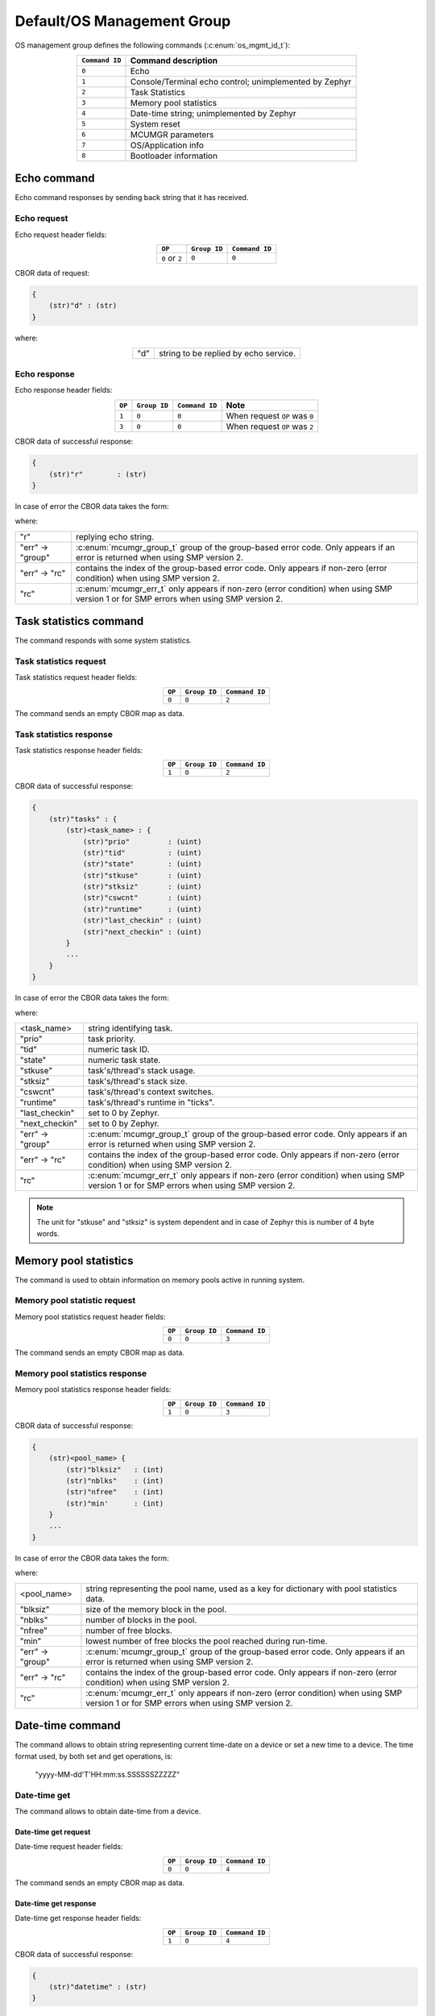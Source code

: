 .. _mcumgr_smp_group_0:

Default/OS Management Group
###########################

OS management group defines the following commands (:c:enum:`os_mgmt_id_t`):

.. table::
    :align: center

    +-------------------+-----------------------------------------------+
    | ``Command ID``    | Command description                           |
    +===================+===============================================+
    | ``0``             | Echo                                          |
    +-------------------+-----------------------------------------------+
    | ``1``             | Console/Terminal echo control;                |
    |                   | unimplemented by Zephyr                       |
    +-------------------+-----------------------------------------------+
    | ``2``             | Task Statistics                               |
    +-------------------+-----------------------------------------------+
    | ``3``             | Memory pool statistics                        |
    +-------------------+-----------------------------------------------+
    | ``4``             | Date-time string; unimplemented by Zephyr     |
    +-------------------+-----------------------------------------------+
    | ``5``             | System reset                                  |
    +-------------------+-----------------------------------------------+
    | ``6``             | MCUMGR parameters                             |
    +-------------------+-----------------------------------------------+
    | ``7``             | OS/Application info                           |
    +-------------------+-----------------------------------------------+
    | ``8``             | Bootloader information                        |
    +-------------------+-----------------------------------------------+

Echo command
************

Echo command responses by sending back string that it has received.

Echo request
============

Echo request header fields:

.. table::
    :align: center

    +--------------------+--------------+----------------+
    | ``OP``             | ``Group ID`` | ``Command ID`` |
    +====================+==============+================+
    | ``0`` or ``2``     | ``0``        |  ``0``         |
    +--------------------+--------------+----------------+

CBOR data of request:

.. code-block:: none

    {
        (str)"d" : (str)
    }

where:

.. table::
    :align: center

    +-----------------------+---------------------------------------------------+
    | "d"                   | string to be replied by echo service.             |
    +-----------------------+---------------------------------------------------+

Echo response
=============

Echo response header fields:

.. table::
    :align: center

    +--------+--------------+----------------+----------------------------------+
    | ``OP`` | ``Group ID`` | ``Command ID`` | Note                             |
    +========+==============+================+==================================+
    | ``1``  | ``0``        |  ``0``         | When request ``OP`` was ``0``    |
    +--------+--------------+----------------+----------------------------------+
    | ``3``  | ``0``        |  ``0``         | When request ``OP`` was ``2``    |
    +--------+--------------+----------------+----------------------------------+

CBOR data of successful response:

.. code-block:: none

    {
        (str)"r"        : (str)
    }

In case of error the CBOR data takes the form:

.. tabs::

   .. group-tab:: SMP version 2

      .. code-block:: none

          {
              (str)"err" : {
                  (str)"group"    : (uint)
                  (str)"rc"       : (uint)
              }
          }

   .. group-tab:: SMP version 1 (and non-group SMP version 2)

      .. code-block:: none

          {
              (str)"rc"       : (int)
          }

where:

.. table::
    :align: center

    +------------------+-------------------------------------------------------------------------+
    | "r"              | replying echo string.                                                   |
    +------------------+-------------------------------------------------------------------------+
    | "err" -> "group" | :c:enum:`mcumgr_group_t` group of the group-based error code. Only      |
    |                  | appears if an error is returned when using SMP version 2.               |
    +------------------+-------------------------------------------------------------------------+
    | "err" -> "rc"    | contains the index of the group-based error code. Only appears if       |
    |                  | non-zero (error condition) when using SMP version 2.                    |
    +------------------+-------------------------------------------------------------------------+
    | "rc"             | :c:enum:`mcumgr_err_t` only appears if non-zero (error condition) when  |
    |                  | using SMP version 1 or for SMP errors when using SMP version 2.         |
    +------------------+-------------------------------------------------------------------------+

Task statistics command
***********************

The command responds with some system statistics.

Task statistics request
=======================

Task statistics request header fields:

.. table::
    :align: center

    +--------+--------------+----------------+
    | ``OP`` | ``Group ID`` | ``Command ID`` |
    +========+==============+================+
    | ``0``  | ``0``        |  ``2``         |
    +--------+--------------+----------------+

The command sends an empty CBOR map as data.


Task statistics response
========================

Task statistics response header fields:

.. table::
    :align: center

    +--------+--------------+----------------+
    | ``OP`` | ``Group ID`` | ``Command ID`` |
    +========+==============+================+
    | ``1``  | ``0``        |  ``2``         |
    +--------+--------------+----------------+

CBOR data of successful response:

.. code-block:: none

    {
        (str)"tasks" : {
            (str)<task_name> : {
                (str)"prio"         : (uint)
                (str)"tid"          : (uint)
                (str)"state"        : (uint)
                (str)"stkuse"       : (uint)
                (str)"stksiz"       : (uint)
                (str)"cswcnt"       : (uint)
                (str)"runtime"      : (uint)
                (str)"last_checkin" : (uint)
                (str)"next_checkin" : (uint)
            }
            ...
        }
    }

In case of error the CBOR data takes the form:

.. tabs::

   .. group-tab:: SMP version 2

      .. code-block:: none

          {
              (str)"err" : {
                  (str)"group"    : (uint)
                  (str)"rc"       : (uint)
              }
          }

   .. group-tab:: SMP version 1 (and non-group SMP version 2)

      .. code-block:: none

          {
              (str)"rc"       : (int)
          }

where:

.. table::
    :align: center

    +------------------+-------------------------------------------------------------------------+
    | <task_name>      | string identifying task.                                                |
    +------------------+-------------------------------------------------------------------------+
    | "prio"           | task priority.                                                          |
    +------------------+-------------------------------------------------------------------------+
    | "tid"            | numeric task ID.                                                        |
    +------------------+-------------------------------------------------------------------------+
    | "state"          | numeric task state.                                                     |
    +------------------+-------------------------------------------------------------------------+
    | "stkuse"         | task's/thread's stack usage.                                            |
    +------------------+-------------------------------------------------------------------------+
    | "stksiz"         | task's/thread's stack size.                                             |
    +------------------+-------------------------------------------------------------------------+
    | "cswcnt"         | task's/thread's context switches.                                       |
    +------------------+-------------------------------------------------------------------------+
    | "runtime"        | task's/thread's runtime in "ticks".                                     |
    +------------------+-------------------------------------------------------------------------+
    | "last_checkin"   | set to 0 by Zephyr.                                                     |
    +------------------+-------------------------------------------------------------------------+
    | "next_checkin"   | set to 0 by Zephyr.                                                     |
    +------------------+-------------------------------------------------------------------------+
    | "err" -> "group" | :c:enum:`mcumgr_group_t` group of the group-based error code. Only      |
    |                  | appears if an error is returned when using SMP version 2.               |
    +------------------+-------------------------------------------------------------------------+
    | "err" -> "rc"    | contains the index of the group-based error code. Only appears if       |
    |                  | non-zero (error condition) when using SMP version 2.                    |
    +------------------+-------------------------------------------------------------------------+
    | "rc"             | :c:enum:`mcumgr_err_t` only appears if non-zero (error condition) when  |
    |                  | using SMP version 1 or for SMP errors when using SMP version 2.         |
    +------------------+-------------------------------------------------------------------------+

.. note::
    The unit for "stkuse" and "stksiz" is system dependent and in case of Zephyr
    this is number of 4 byte words.

Memory pool statistics
**********************

The command is used to obtain information on memory pools active in running
system.

Memory pool statistic request
=============================

Memory pool statistics request header fields:

.. table::
    :align: center

    +--------+--------------+----------------+
    | ``OP`` | ``Group ID`` | ``Command ID`` |
    +========+==============+================+
    | ``0``  | ``0``        |  ``3``         |
    +--------+--------------+----------------+

The command sends an empty CBOR map as data.

Memory pool statistics response
===============================

Memory pool statistics response header fields:

.. table::
    :align: center

    +--------+--------------+----------------+
    | ``OP`` | ``Group ID`` | ``Command ID`` |
    +========+==============+================+
    | ``1``  | ``0``        |  ``3``         |
    +--------+--------------+----------------+

CBOR data of successful response:

.. code-block:: none

    {
        (str)<pool_name> {
            (str)"blksiz"   : (int)
            (str)"nblks"    : (int)
            (str)"nfree"    : (int)
            (str)"min'      : (int)
        }
        ...
    }

In case of error the CBOR data takes the form:

.. tabs::

   .. group-tab:: SMP version 2

      .. code-block:: none

          {
              (str)"err" : {
                  (str)"group"    : (uint)
                  (str)"rc"       : (uint)
              }
          }

   .. group-tab:: SMP version 1 (and non-group SMP version 2)

      .. code-block:: none

          {
              (str)"rc"       : (int)
          }

where:

.. table::
    :align: center

    +------------------+-------------------------------------------------------------------------+
    | <pool_name>      | string representing the pool name, used as a key for dictionary with    |
    |                  | pool statistics data.                                                   |
    +------------------+-------------------------------------------------------------------------+
    | "blksiz"         | size of the memory block in the pool.                                   |
    +------------------+-------------------------------------------------------------------------+
    | "nblks"          | number of blocks in the pool.                                           |
    +------------------+-------------------------------------------------------------------------+
    | "nfree"          | number of free blocks.                                                  |
    +------------------+-------------------------------------------------------------------------+
    | "min"            | lowest number of free blocks the pool reached during run-time.          |
    +------------------+-------------------------------------------------------------------------+
    | "err" -> "group" | :c:enum:`mcumgr_group_t` group of the group-based error code. Only      |
    |                  | appears if an error is returned when using SMP version 2.               |
    +------------------+-------------------------------------------------------------------------+
    | "err" -> "rc"    | contains the index of the group-based error code. Only appears if       |
    |                  | non-zero (error condition) when using SMP version 2.                    |
    +------------------+-------------------------------------------------------------------------+
    | "rc"             | :c:enum:`mcumgr_err_t` only appears if non-zero (error condition) when  |
    |                  | using SMP version 1 or for SMP errors when using SMP version 2.         |
    +------------------+-------------------------------------------------------------------------+

Date-time command
*****************

The command allows to obtain string representing current time-date on a device
or set a new time to a device.
The time format used, by both set and get operations, is:

    "yyyy-MM-dd'T'HH:mm:ss.SSSSSSZZZZZ"

Date-time get
=============

The command allows to obtain date-time from a device.

Date-time get request
---------------------

Date-time request header fields:

.. table::
    :align: center

    +--------+--------------+----------------+
    | ``OP`` | ``Group ID`` | ``Command ID`` |
    +========+==============+================+
    | ``0``  | ``0``        |  ``4``         |
    +--------+--------------+----------------+

The command sends an empty CBOR map as data.

Date-time get response
----------------------

Date-time get response header fields:

.. table::
    :align: center

    +--------+--------------+----------------+
    | ``OP`` | ``Group ID`` | ``Command ID`` |
    +========+==============+================+
    | ``1``  | ``0``        |  ``4``         |
    +--------+--------------+----------------+

CBOR data of successful response:

.. code-block:: none

    {
        (str)"datetime" : (str)
    }

In case of error the CBOR data takes the form:

.. tabs::

   .. group-tab:: SMP version 2

      .. code-block:: none

          {
              (str)"err" : {
                  (str)"group"    : (uint)
                  (str)"rc"       : (uint)
              }
          }

   .. group-tab:: SMP version 1 (and non-group SMP version 2)

      .. code-block:: none

          {
              (str)"rc"       : (int)
          }

where:

.. table::
    :align: center

    +------------------+-------------------------------------------------------------------------+
    | "datetime"       | String in format: ``yyyy-MM-dd'T'HH:mm:ss.SSSSSSZZZZZ``.                |
    +------------------+-------------------------------------------------------------------------+
    | "err" -> "group" | :c:enum:`mcumgr_group_t` group of the group-based error code. Only      |
    |                  | appears if an error is returned when using SMP version 2.               |
    +------------------+-------------------------------------------------------------------------+
    | "err" -> "rc"    | contains the index of the group-based error code. Only appears if       |
    |                  | non-zero (error condition) when using SMP version 2.                    |
    +------------------+-------------------------------------------------------------------------+
    | "rc"             | :c:enum:`mcumgr_err_t` only appears if non-zero (error condition) when  |
    |                  | using SMP version 1 or for SMP errors when using SMP version 2.         |
    +------------------+-------------------------------------------------------------------------+


Date-time set
=============

The command allows to set date-time to a device.

Date-time set request
---------------------

Date-time set request header fields:

.. table::
    :align: center

    +--------+--------------+----------------+
    | ``OP`` | ``Group ID`` | ``Command ID`` |
    +========+==============+================+
    | ``2``  | ``0``        |  ``4``         |
    +--------+--------------+----------------+

CBOR data of response:

.. code-block:: none

    {
        (str)"datetime" : (str)
    }

where:

.. table::
    :align: center

    +---------------+----------------------------------------------------------+
    | "datetime"    | String in format: ``yyyy-MM-dd'T'HH:mm:ss.SSSSSSZZZZZ``. |
    +---------------+----------------------------------------------------------+

Date-time set response
----------------------

Date-time set response header fields:

.. table::
    :align: center

    +--------+--------------+----------------+
    | ``OP`` | ``Group ID`` | ``Command ID`` |
    +========+==============+================+
    | ``3``  | ``0``        |  ``4``         |
    +--------+--------------+----------------+

The command sends an empty CBOR map as data if successful. In case of error the
CBOR data takes the form:

.. tabs::

   .. group-tab:: SMP version 2

      .. code-block:: none

          {
              (str)"err" : {
                  (str)"group"    : (uint)
                  (str)"rc"       : (uint)
              }
          }

   .. group-tab:: SMP version 1 (and non-group SMP version 2)

      .. code-block:: none

          {
              (str)"rc"       : (int)
          }

where:

.. table::
    :align: center

    +------------------+-------------------------------------------------------------------------+
    | "err" -> "group" | :c:enum:`mcumgr_group_t` group of the group-based error code. Only      |
    |                  | appears if an error is returned when using SMP version 2.               |
    +------------------+-------------------------------------------------------------------------+
    | "err" -> "rc"    | contains the index of the group-based error code. Only appears if       |
    |                  | non-zero (error condition) when using SMP version 2.                    |
    +------------------+-------------------------------------------------------------------------+
    | "rc"             | :c:enum:`mcumgr_err_t` only appears if non-zero (error condition) when  |
    |                  | using SMP version 1 or for SMP errors when using SMP version 2.         |
    +------------------+-------------------------------------------------------------------------+

System reset
************

Performs reset of system. The device should issue response before resetting so
that the SMP client could receive information that the command has been
accepted. By default, this command is accepted in all conditions, however if
the :kconfig:option:`CONFIG_MCUMGR_GRP_OS_RESET_HOOK` is enabled and an
application registers a callback, the callback will be called when this command
is issued and can be used to perform any necessary tidy operations prior to the
module rebooting, or to reject the reset request outright altogether with an
error response. For details on this functionality, see `ref:`mcumgr_callbacks`.

System reset request
====================

System reset request header fields:

.. table::
    :align: center

    +--------+--------------+----------------+
    | ``OP`` | ``Group ID`` | ``Command ID`` |
    +========+==============+================+
    | ``2``  | ``0``        |  ``5``         |
    +--------+--------------+----------------+

Normally the command sends an empty CBOR map as data, but if a previous reset
attempt has responded with "rc" equal to :c:enum:`MGMT_ERR_EBUSY` then the
following map may be sent to force a reset:

.. code-block:: none

    {
        (opt)"force"       : (int)
    }

where:

.. table::
    :align: center

    +-----------------------+---------------------------------------------------+
    | "force"               | Force reset if value > 0, optional if 0.          |
    +-----------------------+---------------------------------------------------+


System reset response
=====================

System reset response header fields

.. table::
    :align: center

    +--------+--------------+----------------+
    | ``OP`` | ``Group ID`` | ``Command ID`` |
    +========+==============+================+
    | ``3``  | ``0``        |  ``5``         |
    +--------+--------------+----------------+

The command sends an empty CBOR map as data if successful. In case of error the
CBOR data takes the form:

.. tabs::

   .. group-tab:: SMP version 2

      .. code-block:: none

          {
              (str)"err" : {
                  (str)"group"    : (uint)
                  (str)"rc"       : (uint)
              }
          }

   .. group-tab:: SMP version 1 (and non-group SMP version 2)

      .. code-block:: none

          {
              (str)"rc"       : (int)
          }

where:

.. table::
    :align: center

    +------------------+-------------------------------------------------------------------------+
    | "err" -> "group" | :c:enum:`mcumgr_group_t` group of the group-based error code. Only      |
    |                  | appears if an error is returned when using SMP version 2.               |
    +------------------+-------------------------------------------------------------------------+
    | "err" -> "rc"    | contains the index of the group-based error code. Only appears if       |
    |                  | non-zero (error condition) when using SMP version 2.                    |
    +------------------+-------------------------------------------------------------------------+
    | "rc"             | :c:enum:`mcumgr_err_t` only appears if non-zero (error condition) when  |
    |                  | using SMP version 1 or for SMP errors when using SMP version 2.         |
    +------------------+-------------------------------------------------------------------------+

MCUmgr Parameters
*****************

Used to obtain parameters of mcumgr library.

MCUmgr Parameters Request
=========================

MCUmgr parameters request header fields:

.. table::
    :align: center

    +--------+--------------+----------------+
    | ``OP`` | ``Group ID`` | ``Command ID`` |
    +========+==============+================+
    | ``0``  | ``0``        |  ``6``         |
    +--------+--------------+----------------+

The command sends an empty CBOR map as data.

MCUmgr Parameters Response
==========================

MCUmgr parameters response header fields

.. table::
    :align: center

    +--------+--------------+----------------+
    | ``OP`` | ``Group ID`` | ``Command ID`` |
    +========+==============+================+
    | ``1``  | ``0``        |  ``6``         |
    +--------+--------------+----------------+

CBOR data of successful response:

.. code-block:: none

    {
        (str)"buf_size"     : (uint)
        (str)"buf_count"    : (uint)
    }

In case of error the CBOR data takes the form:

.. tabs::

   .. group-tab:: SMP version 2

      .. code-block:: none

          {
              (str)"err" : {
                  (str)"group"    : (uint)
                  (str)"rc"       : (uint)
              }
          }

   .. group-tab:: SMP version 1 (and non-group SMP version 2)

      .. code-block:: none

          {
              (str)"rc"       : (int)
          }

where:

.. table::
    :align: center

    +------------------+-------------------------------------------------------------------------+
    | "buf_size"       | Single SMP buffer size, this includes SMP header and CBOR payload.      |
    +------------------+-------------------------------------------------------------------------+
    | "buf_count"      | Number of SMP buffers supported.                                        |
    +------------------+-------------------------------------------------------------------------+
    | "err" -> "group" | :c:enum:`mcumgr_group_t` group of the group-based error code. Only      |
    |                  | appears if an error is returned when using SMP version 2.               |
    +------------------+-------------------------------------------------------------------------+
    | "err" -> "rc"    | contains the index of the group-based error code. Only appears if       |
    |                  | non-zero (error condition) when using SMP version 2.                    |
    +------------------+-------------------------------------------------------------------------+
    | "rc"             | :c:enum:`mcumgr_err_t` only appears if non-zero (error condition) when  |
    |                  | using SMP version 1 or for SMP errors when using SMP version 2.         |
    +------------------+-------------------------------------------------------------------------+

.. _mcumgr_os_application_info:

OS/Application Info
*******************

Used to obtain information on running image, similar functionality to the linux
uname command, allowing details such as kernel name, kernel version, build
date/time, processor type and application-defined details to be returned. This
functionality can be enabled with :kconfig:option:`CONFIG_MCUMGR_GRP_OS_INFO`.

OS/Application Info Request
===========================

OS/Application info request header fields:

.. table::
    :align: center

    +--------+--------------+----------------+
    | ``OP`` | ``Group ID`` | ``Command ID`` |
    +========+==============+================+
    | ``0``  | ``0``        |  ``7``         |
    +--------+--------------+----------------+

CBOR data of request:

.. code-block:: none

    {
        (str,opt)"format"      : (str)
    }

where:

.. table::
    :align: center

    +----------+-------------------------------------------------------------------+
    | "format" | Format specifier of returned response, fields are appended in     |
    |          | their natural ascending index order, not the order of             |
    |          | characters that are received by the command. Format               |
    |          | specifiers: |br|                                                  |
    |          | * ``s`` Kernel name |br|                                          |
    |          | * ``n`` Node name |br|                                            |
    |          | * ``r`` Kernel release |br|                                       |
    |          | * ``v`` Kernel version |br|                                       |
    |          | * ``b`` Build date and time (requires                             |
    |          | :kconfig:option:`CONFIG_MCUMGR_GRP_OS_INFO_BUILD_DATE_TIME`) |br| |
    |          | * ``m`` Machine |br|                                              |
    |          | * ``p`` Processor |br|                                            |
    |          | * ``i`` Hardware platform |br|                                    |
    |          | * ``o`` Operating system |br|                                     |
    |          | * ``a`` All fields (shorthand for all above options) |br|         |
    |          | If this option is not provided, the ``s`` Kernel name option      |
    |          | will be used.                                                     |
    +----------+-------------------------------------------------------------------+

OS/Application Info Response
============================

OS/Application info response header fields

.. table::
    :align: center

    +--------+--------------+----------------+
    | ``OP`` | ``Group ID`` | ``Command ID`` |
    +========+==============+================+
    | ``1``  | ``0``        |  ``7``         |
    +--------+--------------+----------------+

CBOR data of successful response:

.. code-block:: none

    {
        (str)"output"       : (str)
    }

In case of error the CBOR data takes the form:

.. tabs::

   .. group-tab:: SMP version 2

      .. code-block:: none

          {
              (str)"err" : {
                  (str)"group"    : (uint)
                  (str)"rc"       : (uint)
              }
          }

   .. group-tab:: SMP version 1 (and non-group SMP version 2)

      .. code-block:: none

          {
              (str)"rc"       : (int)
          }

where:

.. table::
    :align: center

    +------------------+-------------------------------------------------------------------------+
    | "output"         | Text response including requested parameters.                           |
    +------------------+-------------------------------------------------------------------------+
    | "err" -> "group" | :c:enum:`mcumgr_group_t` group of the group-based error code. Only      |
    |                  | appears if an error is returned when using SMP version 2.               |
    +------------------+-------------------------------------------------------------------------+
    | "err" -> "rc"    | contains the index of the group-based error code. Only appears if       |
    |                  | non-zero (error condition) when using SMP version 2.                    |
    +------------------+-------------------------------------------------------------------------+
    | "rc"             | :c:enum:`mcumgr_err_t` only appears if non-zero (error condition) when  |
    |                  | using SMP version 1 or for SMP errors when using SMP version 2.         |
    +------------------+-------------------------------------------------------------------------+

Bootloader Information
**********************

Allows retrieving information about the on-board bootloader and its parameters.

Bootloader Information Request
==============================

Bootloader information request header:

.. table::
    :align: center

    +--------+--------------+----------------+
    | ``OP`` | ``Group ID`` | ``Command ID`` |
    +========+==============+================+
    | ``0``  | ``0``        |  ``8``         |
    +--------+--------------+----------------+

CBOR data of request:

.. code-block:: none

    {
        (str,opt)"query"  : (str)
    }

where:

.. table::
    :align: center

    +--------------+-----------------------------------------------+
    | "query"      | Is string representing query for parameters,  |
    |              | with no restrictions how the query looks like |
    |              | as processing of query is left for bootloader |
    |              | backend.                                      |
    |              | If there is no query, then response will      |
    |              | return string identifying the bootloader.     |
    +--------------+-----------------------------------------------+

Bootloader Information Response
===============================

Bootloader information response header:

.. table::
    :align: center

    +--------+--------------+----------------+
    | ``OP`` | ``Group ID`` | ``Command ID`` |
    +========+==============+================+
    | ``1``  | ``0``        |  ``8``         |
    +--------+--------------+----------------+

In case when no "query" has been provided in request,
CBOR data of response:

.. code-block:: none

    {
        (str)"bootloader"      : (str)
    }

where:

.. table::
    :align: center

    +--------------+-----------------------------------------------+
    | "bootloader" | String representing bootloader name           |
    +--------------+-----------------------------------------------+

In case when "query" is provided:

.. code-block:: none

    {
        (str,opt)<response>   : ()
	...
    }

where:

.. table::
    :align: center

    +------------------+-------------------------------------------------------------------------+
    | <response>       | Response to "query". This is optional and may be left out in case when  |
    |                  | query yields no response, SMP version 2 error code of                   |
    |                  | `OS_MGMT_ERR_QUERY_YIELDS_NO_ANSWER` is expected.                       |
    |                  | Response may have more than one parameter reported back or it may be    |
    |                  | a map, that is dependent on bootloader backednd and query.              |
    +------------------+-------------------------------------------------------------------------+
    | ...              | Parameter characteristic information.                                   |
    +------------------+-------------------------------------------------------------------------+

Parameter may be accompanied by additional, parameter specific, information keywords with
assigned values.

In case of error the CBOR data takes the form:

.. tabs::

   .. group-tab:: SMP version 2

      .. code-block:: none

          {
              (str)"err" : {
                  (str)"group"    : (uint)
                  (str)"rc"       : (uint)
              }
          }

   .. group-tab:: SMP version 1 (and non-group SMP version 2)

      .. code-block:: none

          {
              (str)"rc"       : (int)
          }

where:

.. table::
    :align: center

    +------------------+-------------------------------------------------------------------------+
    | "err" -> "group" | :c:enum:`mcumgr_group_t` group of the group-based error code. Only      |
    |                  | appears if an error is returned when using SMP version 2.               |
    +------------------+-------------------------------------------------------------------------+
    | "err" -> "rc"    | contains the index of the group-based error code. Only appears if       |
    |                  | non-zero (error condition) when using SMP version 2.                    |
    +------------------+-------------------------------------------------------------------------+
    | "rc"             | :c:enum:`mcumgr_err_t` only appears if non-zero (error condition) when  |
    |                  | using SMP version 1 or for SMP errors when using SMP version 2.         |
    +------------------+-------------------------------------------------------------------------+

Bootloader Information: MCUboot
===============================

In case when MCUboot is application bootloader, empty request will
be responded with:

.. code-block:: none

    {
        (str)"bootloader"      : (str)"MCUboot"
    }

Currently "MCUboot" supports querying for mode of operation:

.. code-block:: none

    {
        (str)"query"           : (str)"mode"
    }

Response to "mode" is:

.. code-block:: none

    {
        (str)"mode"                     : (int)
        (str,opt)"no-downgrade"         : (bool)
    }

where "mode" is one of:

.. table::
    :align: center

    +-----+-----------------------------------------------------+
    | -1  | Unknown mode of MCUboot.                            |
    +-----+-----------------------------------------------------+
    |  0  | MCUboot is in single application mode.              |
    +-----+-----------------------------------------------------+
    |  1  | MCUboot is in swap using scratch partition mode.    |
    +-----+-----------------------------------------------------+
    |  2  | MCUboot is in overwrite (upgrade-only) mode.        |
    +-----+-----------------------------------------------------+
    |  3  | MCUboot is in swap without scratch mode.            |
    +-----+-----------------------------------------------------+
    |  4  | MCUboot is in DirectXIP without revert mode.        |
    +-----+-----------------------------------------------------+
    |  5  | MCUboot is in DirectXIP with revert mode.           |
    +-----+-----------------------------------------------------+
    |  6  | MCUboot is in RAM loader mode.                      |
    +-----+-----------------------------------------------------+

The ``no-downgrade`` field is a flag, which is always sent when true, indicating that MCUboot has
downgrade prevention enabled; downgrade prevention means that if the uploaded image has a lower
version than the currently running application, it will not be used for an update by MCUboot.

MCUmgr may reject images with a lower version in this configuration.
